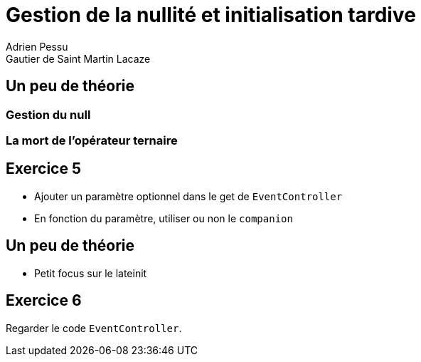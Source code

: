 = Gestion de la nullité et initialisation tardive
Adrien Pessu
Gautier de Saint Martin Lacaze
ifndef::imagesdir[:imagesdir: ../images]
ifndef::sourcedir[:sourcedir: ../../main/kotlin]

== Un peu de théorie

=== Gestion du null

=== La mort de l'opérateur ternaire

== Exercice 5

* Ajouter un paramètre optionnel dans le get de `EventController`
* En fonction du paramètre, utiliser ou non le `companion`

== Un peu de théorie

* Petit focus sur le lateinit

== Exercice 6

Regarder le code `EventController`.


